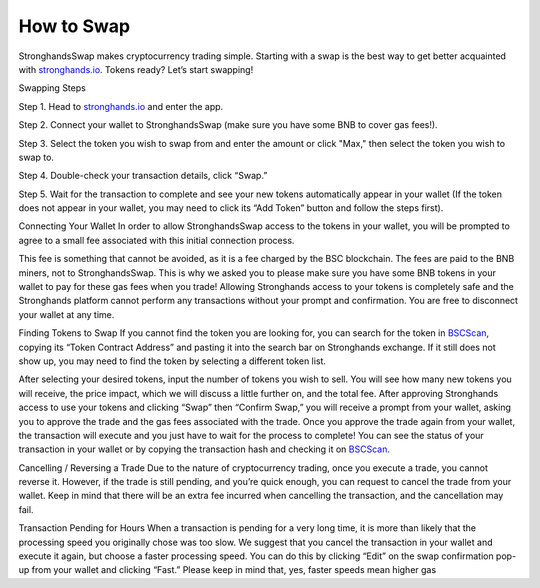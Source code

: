 How to Swap
===========

StronghandsSwap makes cryptocurrency trading simple. Starting with a swap is the best way to get better acquainted with `stronghands.io <https://www.stronghands.io/>`_. Tokens ready? Let’s start swapping!

.. image:: ../../images/suyw9.png

Swapping Steps

Step 1. Head to `stronghands.io <https://www.stronghands.io/>`_ and enter the app.

Step 2. Connect your wallet to StronghandsSwap (make sure you have some BNB to cover gas fees!).

Step 3. Select the token you wish to swap from and enter the amount or click "Max," then select the token you wish to swap to.

Step 4. Double-check your transaction details, click “Swap.”

Step 5. Wait for the transaction to complete and see your new tokens automatically appear in your wallet (If the token does not appear in your wallet, you may need to click its “Add Token” button and follow the steps first).

Connecting Your Wallet
In order to allow StronghandsSwap access to the tokens in your wallet, 
you will be prompted to agree to a small fee associated with this initial connection process. 

This fee is something that cannot be avoided, as it is a fee charged by the BSC blockchain. 
The fees are paid to the BNB miners, not to StronghandsSwap. This is why we asked you to please make sure you have some BNB tokens in your wallet to pay for these gas fees when you trade! 
Allowing Stronghands access to your tokens is completely safe and the Stronghands platform cannot perform any transactions without your prompt and confirmation. You are free to disconnect your wallet at any time.

Finding Tokens to Swap
If you cannot find the token you are looking for, you can search for the token in `BSCScan <https://bscscan.com/>`_, copying its “Token Contract Address” and pasting it into the search bar on Stronghands exchange. If it still does not show up, you may need to find the token by selecting a different token list.

After selecting your desired tokens, input the number of tokens you wish to sell. You will see how many new tokens you will receive, the price impact, which we will discuss a little further on, and the total fee. After approving Stronghands access to use your tokens and clicking “Swap” then “Confirm Swap,” you will receive a prompt from your wallet, asking you to approve the trade and the gas fees associated with the trade. Once you approve the trade again from your wallet, the transaction will execute and you just have to wait for the process to complete! You can see the status of your transaction in your wallet or by copying the transaction hash and checking it on `BSCScan <https://bscscan.com/>`_.

Cancelling / Reversing a Trade
Due to the nature of cryptocurrency trading, once you execute a trade, you cannot reverse it. However, if the trade is still pending, and you’re quick enough, you can request to cancel the trade from your wallet. Keep in mind that there will be an extra fee incurred when cancelling the transaction, and the cancellation may fail.

Transaction Pending for Hours
When a transaction is pending for a very long time, it is more than likely that the processing speed you originally chose was too slow. We suggest that you cancel the transaction in your wallet and execute it again, but choose a faster processing speed. You can do this by clicking “Edit” on the swap confirmation pop-up from your wallet and clicking “Fast.” Please keep in mind that, yes, faster speeds mean higher gas